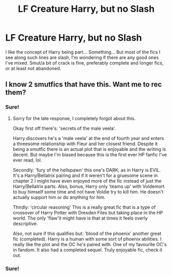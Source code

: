 #+TITLE: LF Creature Harry, but no Slash

* LF Creature Harry, but no Slash
:PROPERTIES:
:Author: Csstf0rm
:Score: 13
:DateUnix: 1580430807.0
:DateShort: 2020-Jan-31
:FlairText: Request
:END:
I like the concept of Harry being part... Something... But most of the fics I see along such lines are slash, I'm wondering if there are any good ones I've mixed. Smut/a bit of crack is fine, preferably complete and longer fics, or at least not abandoned.


** I know 2 smutfics that have this. Want me to rec them?
:PROPERTIES:
:Author: Senseo256
:Score: 6
:DateUnix: 1580435400.0
:DateShort: 2020-Jan-31
:END:

*** Sure!
:PROPERTIES:
:Author: overide
:Score: 3
:DateUnix: 1580435790.0
:DateShort: 2020-Jan-31
:END:

**** Sorry for the late response, I completely forgot about this.

Okay first off there's: 'secrets of the male veela'.

Harry discovers he's a 'male veela' at the end of fourth year and enters a threesome relationship with Fleur and her closest friend. Despite it being a smutfic there is an actual plot that is enjoyable and the writing is decent. But maybe I'm biased because this is the first ever HP fanfic I've ever read, lol.

Secondly: 'fury of the hellspawn' this one's DARK; as in Harry is EVIL. It's a Harry/Bellatrix pairing and if it weren't for a gruesome scene in chapter 2 I might have even enjoyed more of the fic instead of just the Harry/Bellatrix parts. Also, bonus, Harry only 'teams up' with Voldemort to buy himself some time and not have Voldie try to kill him. He doesn't actually support him or do anything for him.

Thirdly: 'circular reasoning' This is a really great fic that is a type of crossover of Harry Potter with Dresden Files but taking place in the HP world. The only 'flaw'it might have is that at times it feels overly descriptive.

Also, not sure if this qualifies but: 'blood of the phoenix' another great fic (completed). Harry is a human with some sort of phoenix abilities. I really like the plot and the OC he's paired with. One of my favourite OC's in fandom. It also had a completed sequel. Truly enjoyable fic, check it out.
:PROPERTIES:
:Author: Senseo256
:Score: 1
:DateUnix: 1581895459.0
:DateShort: 2020-Feb-17
:END:


*** Sure!
:PROPERTIES:
:Author: Csstf0rm
:Score: 1
:DateUnix: 1580541795.0
:DateShort: 2020-Feb-01
:END:
